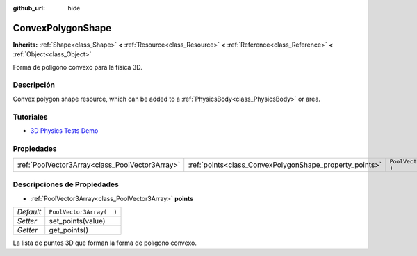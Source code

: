 :github_url: hide

.. Generated automatically by doc/tools/make_rst.py in Godot's source tree.
.. DO NOT EDIT THIS FILE, but the ConvexPolygonShape.xml source instead.
.. The source is found in doc/classes or modules/<name>/doc_classes.

.. _class_ConvexPolygonShape:

ConvexPolygonShape
==================

**Inherits:** :ref:`Shape<class_Shape>` **<** :ref:`Resource<class_Resource>` **<** :ref:`Reference<class_Reference>` **<** :ref:`Object<class_Object>`

Forma de polígono convexo para la física 3D.

Descripción
----------------------

Convex polygon shape resource, which can be added to a :ref:`PhysicsBody<class_PhysicsBody>` or area.

Tutoriales
--------------------

- `3D Physics Tests Demo <https://godotengine.org/asset-library/asset/675>`__

Propiedades
----------------------

+-------------------------------------------------+---------------------------------------------------------+--------------------------+
| :ref:`PoolVector3Array<class_PoolVector3Array>` | :ref:`points<class_ConvexPolygonShape_property_points>` | ``PoolVector3Array(  )`` |
+-------------------------------------------------+---------------------------------------------------------+--------------------------+

Descripciones de Propiedades
--------------------------------------------------------

.. _class_ConvexPolygonShape_property_points:

- :ref:`PoolVector3Array<class_PoolVector3Array>` **points**

+-----------+--------------------------+
| *Default* | ``PoolVector3Array(  )`` |
+-----------+--------------------------+
| *Setter*  | set_points(value)        |
+-----------+--------------------------+
| *Getter*  | get_points()             |
+-----------+--------------------------+

La lista de puntos 3D que forman la forma de polígono convexo.

.. |virtual| replace:: :abbr:`virtual (This method should typically be overridden by the user to have any effect.)`
.. |const| replace:: :abbr:`const (This method has no side effects. It doesn't modify any of the instance's member variables.)`
.. |vararg| replace:: :abbr:`vararg (This method accepts any number of arguments after the ones described here.)`

